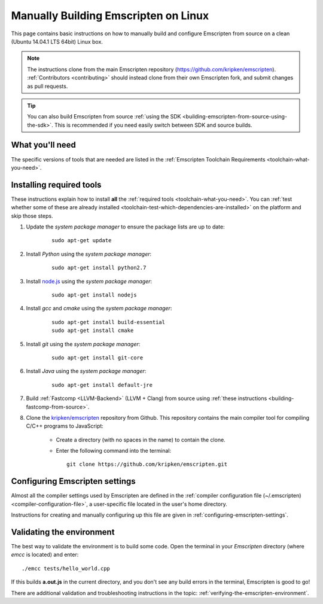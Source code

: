 .. _building-emscripten-on-linux:

=====================================
Manually Building Emscripten on Linux
=====================================

This page contains basic instructions on how to manually build and configure Emscripten from source on a clean (Ubuntu 14.04.1 LTS 64bit) Linux box.

.. note:: The instructions clone from the main Emscripten repository (https://github.com/kripken/emscripten). :ref:`Contributors <contributing>` should instead clone from their own Emscripten fork, and submit changes as pull requests.

.. tip:: You can also build Emscripten from source :ref:`using the SDK <building-emscripten-from-source-using-the-sdk>`. This is recommended if you need easily switch between SDK and source builds.

What you'll need
=================

The specific versions of tools that are needed are listed in the :ref:`Emscripten Toolchain Requirements <toolchain-what-you-need>`.


Installing required tools
==========================

These instructions explain how to install **all** the :ref:`required tools <toolchain-what-you-need>`. You can :ref:`test whether some of these are already installed <toolchain-test-which-dependencies-are-installed>` on the platform and skip those steps.

1. Update the *system package manager* to ensure the package lists are up to date: 

	::
		
		sudo apt-get update


#. Install *Python* using the *system package manager*: 

	::
	
		sudo apt-get install python2.7


#. Install `node.js <http://nodejs.org/>`_ using the *system package manager*: 

	::
	
		sudo apt-get install nodejs


#. Install *gcc* and *cmake* using the *system package manager*: 

	::
	
		sudo apt-get install build-essential
		sudo apt-get install cmake


#. Install *git* using the *system package manager*: 

	::
	
		sudo apt-get install git-core

#. Install *Java* using the *system package manager*: 

	::
	
		sudo apt-get install default-jre

#. Build :ref:`Fastcomp <LLVM-Backend>` (LLVM + Clang) from source using :ref:`these instructions <building-fastcomp-from-source>`. 
	
#. Clone the `kripken/emscripten <https://github.com/kripken/emscripten>`_ repository from Github. This repository contains the main compiler tool for compiling C/C++ programs to JavaScript:

	-  Create a directory (with no spaces in the name) to contain the clone. 
	-  Enter the following command into the terminal: ::
	
		git clone https://github.com/kripken/emscripten.git

	
Configuring Emscripten settings
===============================

Almost all the compiler settings used by Emscripten are defined in the :ref:`compiler configuration file (~/.emscripten) <compiler-configuration-file>`, a user-specific file located in the user's home directory.

Instructions for creating and manually configuring up this file are given in :ref:`configuring-emscripten-settings`. 
   

Validating the environment
===============================

The best way to validate the environment is to build some code. Open the terminal in your *Emscripten* directory (where *emcc* is located) and enter: ::

	./emcc tests/hello_world.cpp

If this builds **a.out.js** in the current directory, and you don't see any build errors in the terminal, Emscripten is good to go! 

There are additional validation and troubleshooting instructions in the topic: :ref:`verifying-the-emscripten-environment`.



